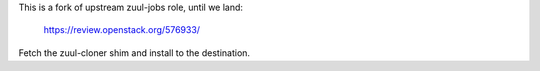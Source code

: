 This is a fork of upstream zuul-jobs role, until we land:

  https://review.openstack.org/576933/

Fetch the zuul-cloner shim and install to the destination.

.. zuul:rolevar:: repo_src_dir

   Location of the Zuul source root directory. EG: /home/zuul/src

.. zuul:rolevar:: destination

   Where to install the zuul-cloner shim. This should be the full path
   and filename.
